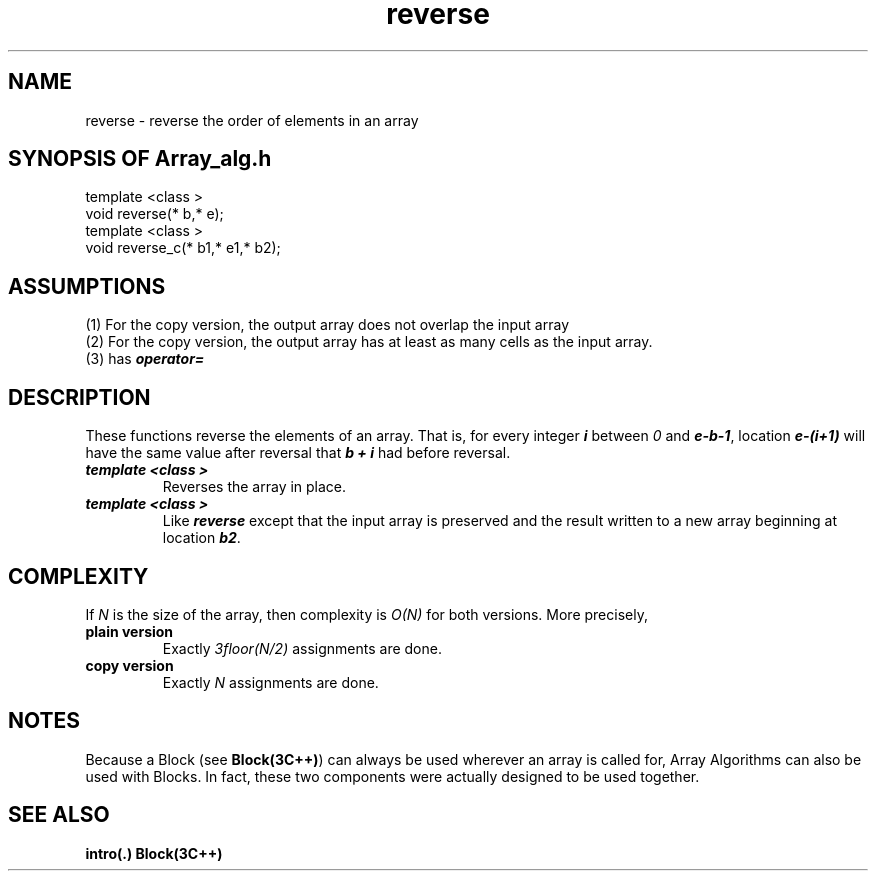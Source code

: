 .\" ident	@(#)Array_alg:man/reverse.3	3.2
.\"
.\" C++ Standard Components, Release 3.0.
.\"
.\" Copyright (c) 1991, 1992 AT&T and UNIX System Laboratories, Inc.
.\" Copyright (c) 1988, 1989, 1990 AT&T.  All Rights Reserved.
.\"
.\" THIS IS UNPUBLISHED PROPRIETARY SOURCE CODE OF AT&T and UNIX System
.\" Laboratories, Inc.  The copyright notice above does not evidence
.\" any actual or intended publication of such source code.
.\" 
.TH \f3reverse\fP \f3Array_alg(3C++)\fP " "
.SH NAME
reverse \- reverse the order of elements in an array
.SH SYNOPSIS OF Array_alg.h
.Bf

    template <class \*(gt>
    void reverse(\*(gt* b,\*(gt* e);
    template <class \*(gt>
    void reverse_c(\*(gt* b1,\*(gt* e1,\*(gt* b2);

.Be
.SH ASSUMPTIONS
.PP
.br
(1) For the copy version, the output array does not
overlap the input array
.br
(2) For the copy version, the output array has
at least as many cells as the input array.
.br
(3) \*(gt has \f4operator=\f1
.SH DESCRIPTION
.PP
These functions reverse the elements of an array.
That is, for every integer \f4i\f1 between \f20\f1
and \f4e\-b\-1\f1, location \f4e\-(i+1)\f1 
will have the same value after reversal 
that \f4b + i\f1 had before reversal.
.sp 0.5v
.IP "\f4template <class \*(gt>\f1"
.IC "\f4void reverse(\*(gt* b,\*(gt* e);\f1"
Reverses the array in place.
.IP "\f4template <class \*(gt>\f1"
.IC "\f4void reverse_c(\*(gt* b1,\*(gt* e1,\*(gt* b2);\f1"
Like \f4reverse\f1 except that the input array
is preserved and the result written to a new array
beginning at location \f4b2\f1.
.SH COMPLEXITY
.PP
If \f2N\f1 is the size of the array,
then complexity is \f2O(N)\f1 for both versions.  
More precisely,
.IP "\f3plain version\f1"
Exactly \f23floor(N/2)\f1 assignments are done.
.IP "\f3copy version\f1"
Exactly \f2N\f1 assignments are done.
.SH NOTES
Because a Block (see \f3Block(3C++)\f1)
can always be used wherever an array is called for,
Array Algorithms can also be used with Blocks.
In fact, these two components were actually designed 
to be used together.
.SH SEE ALSO
.Bf
\f3intro(.)\f1
\f3Block(3C++)\f1
.Be
